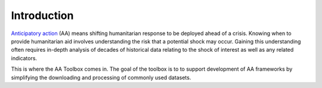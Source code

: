 Introduction
============

`Anticipatory action <https://centre.humdata.org/anticipatory-action/>`_
(AA) means shifting humanitarian response to be deployed ahead of a crisis.
Knowing when to provide humanitarian aid involves understanding the
risk that a potential shock may occur. Gaining this understanding often
requires in-depth analysis of decades of historical data relating to
the shock of interest as well as any related indicators.

This is where the AA Toolbox comes in. The goal of the toolbox is to to
support development of AA frameworks by simplifying the downloading and
processing of commonly used datasets.
